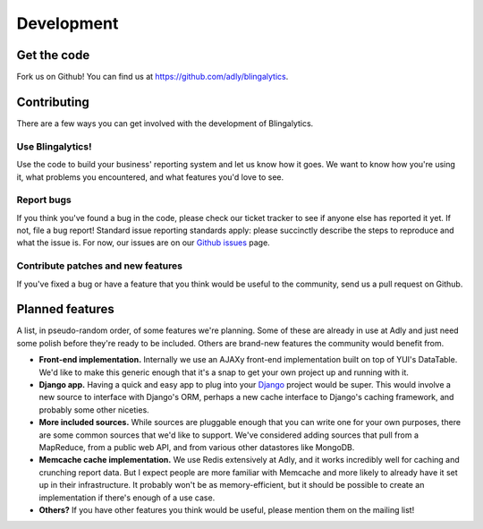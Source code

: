Development
===========

Get the code
------------

Fork us on Github! You can find us at `https://github.com/adly/blingalytics`_. 

Contributing
------------

There are a few ways you can get involved with the development of
Blingalytics.

Use Blingalytics!
^^^^^^^^^^^^^^^^^

Use the code to build your business' reporting system and let us know how it
goes. We want to know how you're using it, what problems you encountered, and
what features you'd love to see.

Report bugs
^^^^^^^^^^^

If you think you've found a bug in the code, please check our ticket tracker
to see if anyone else has reported it yet. If not, file a bug report! Standard
issue reporting standards apply: please succinctly describe the steps to
reproduce and what the issue is. For now, our issues are on our
`Github issues`_ page.

Contribute patches and new features
^^^^^^^^^^^^^^^^^^^^^^^^^^^^^^^^^^^

If you've fixed a bug or have a feature that you think would be useful to the
community, send us a pull request on Github.

Planned features
----------------

A list, in pseudo-random order, of some features we're planning. Some of these
are already in use at Adly and just need some polish before they're ready to
be included. Others are brand-new features the community would benefit from.

* **Front-end implementation.** Internally we use an AJAXy front-end
  implementation built on top of YUI's DataTable. We'd like to make this
  generic enough that it's a snap to get your own project up and running with
  it.

* **Django app.** Having a quick and easy app to plug into your Django_ project
  would be super. This would involve a new source to interface with Django's
  ORM, perhaps a new cache interface to Django's caching framework, and
  probably some other niceties.

* **More included sources.** While sources are pluggable enough that you can write
  one for your own purposes, there are some common sources that we'd like to
  support. We've considered adding sources that pull from a MapReduce, from
  a public web API, and from various other datastores like MongoDB. 

* **Memcache cache implementation.** We use Redis extensively at Adly, and it
  works incredibly well for caching and crunching report data. But I expect
  people are more familiar with Memcache and more likely to already have it
  set up in their infrastructure. It probably won't be as memory-efficient,
  but it should be possible to create an implementation if there's enough of
  a use case.

* **Others?** If you have other features you think would be useful, please mention
  them on the mailing list!

.. _https://github.com/adly/blingalytics: https://github.com/adly/blingalytics
.. _Github issues: https://github.com/adly/blingalytics/issues
.. _Django: https://www.djangoproject.com/
